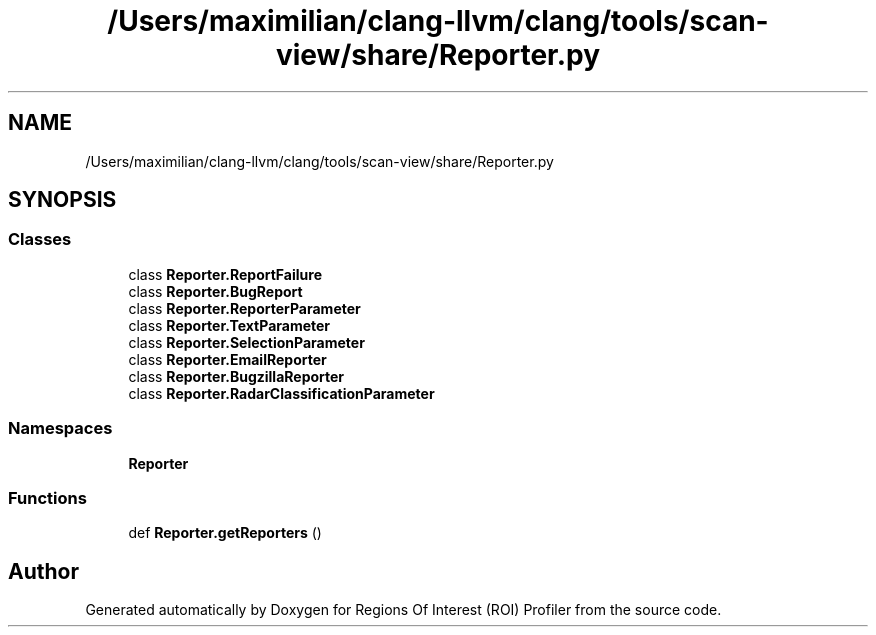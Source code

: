 .TH "/Users/maximilian/clang-llvm/clang/tools/scan-view/share/Reporter.py" 3 "Sat Feb 12 2022" "Version 1.2" "Regions Of Interest (ROI) Profiler" \" -*- nroff -*-
.ad l
.nh
.SH NAME
/Users/maximilian/clang-llvm/clang/tools/scan-view/share/Reporter.py
.SH SYNOPSIS
.br
.PP
.SS "Classes"

.in +1c
.ti -1c
.RI "class \fBReporter\&.ReportFailure\fP"
.br
.ti -1c
.RI "class \fBReporter\&.BugReport\fP"
.br
.ti -1c
.RI "class \fBReporter\&.ReporterParameter\fP"
.br
.ti -1c
.RI "class \fBReporter\&.TextParameter\fP"
.br
.ti -1c
.RI "class \fBReporter\&.SelectionParameter\fP"
.br
.ti -1c
.RI "class \fBReporter\&.EmailReporter\fP"
.br
.ti -1c
.RI "class \fBReporter\&.BugzillaReporter\fP"
.br
.ti -1c
.RI "class \fBReporter\&.RadarClassificationParameter\fP"
.br
.in -1c
.SS "Namespaces"

.in +1c
.ti -1c
.RI " \fBReporter\fP"
.br
.in -1c
.SS "Functions"

.in +1c
.ti -1c
.RI "def \fBReporter\&.getReporters\fP ()"
.br
.in -1c
.SH "Author"
.PP 
Generated automatically by Doxygen for Regions Of Interest (ROI) Profiler from the source code\&.
